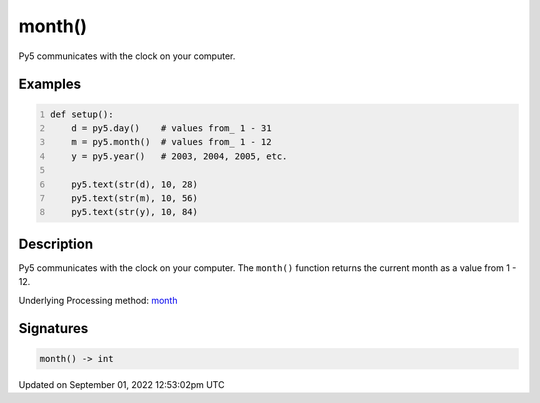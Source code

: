 month()
=======

Py5 communicates with the clock on your computer.

Examples
--------

.. raw:: html

    <div class="example-table">

.. raw:: html

    <div class="example-row"><div class="example-cell-image">

.. raw:: html

    </div><div class="example-cell-code">

.. code:: python
    :number-lines:

    def setup():
        d = py5.day()    # values from_ 1 - 31
        m = py5.month()  # values from_ 1 - 12
        y = py5.year()   # 2003, 2004, 2005, etc.
    
        py5.text(str(d), 10, 28)
        py5.text(str(m), 10, 56)
        py5.text(str(y), 10, 84)

.. raw:: html

    </div></div>

.. raw:: html

    </div>

Description
-----------

Py5 communicates with the clock on your computer. The ``month()`` function returns the current month as a value from 1 - 12.

Underlying Processing method: `month <https://processing.org/reference/month_.html>`_

Signatures
----------

.. code:: python

    month() -> int
Updated on September 01, 2022 12:53:02pm UTC

